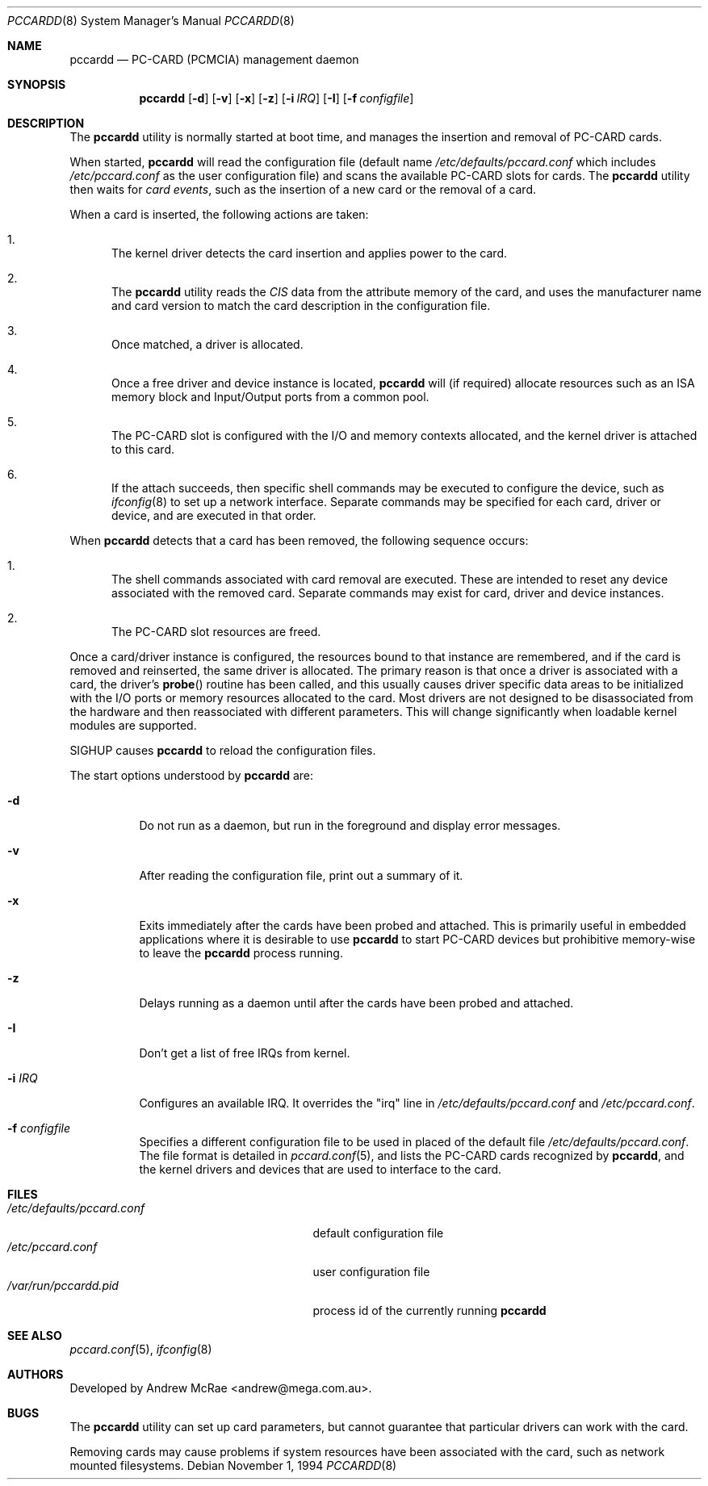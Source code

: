 .\"
.\" Copyright (c) 1994 Andrew McRae.  All rights reserved.
.\"
.\" Redistribution and use in source and binary forms, with or without
.\" modification, are permitted provided that the following conditions
.\" are met:
.\" 1. Redistributions of source code must retain the above copyright
.\"    notice, this list of conditions and the following disclaimer.
.\" 2. Redistributions in binary form must reproduce the above copyright
.\"    notice, this list of conditions and the following disclaimer in the
.\"    documentation and/or other materials provided with the distribution.
.\" 3. The name of the author may not be used to endorse or promote products
.\"    derived from this software without specific prior written permission.
.\"
.\" THIS SOFTWARE IS PROVIDED BY THE AUTHOR ``AS IS'' AND ANY EXPRESS OR
.\" IMPLIED WARRANTIES, INCLUDING, BUT NOT LIMITED TO, THE IMPLIED WARRANTIES
.\" OF MERCHANTABILITY AND FITNESS FOR A PARTICULAR PURPOSE ARE DISCLAIMED.
.\" IN NO EVENT SHALL THE AUTHOR BE LIABLE FOR ANY DIRECT, INDIRECT,
.\" INCIDENTAL, SPECIAL, EXEMPLARY, OR CONSEQUENTIAL DAMAGES (INCLUDING, BUT
.\" NOT LIMITED TO, PROCUREMENT OF SUBSTITUTE GOODS OR SERVICES; LOSS OF USE,
.\" DATA, OR PROFITS; OR BUSINESS INTERRUPTION) HOWEVER CAUSED AND ON ANY
.\" THEORY OF LIABILITY, WHETHER IN CONTRACT, STRICT LIABILITY, OR TORT
.\" (INCLUDING NEGLIGENCE OR OTHERWISE) ARISING IN ANY WAY OUT OF THE USE OF
.\" THIS SOFTWARE, EVEN IF ADVISED OF THE POSSIBILITY OF SUCH DAMAGE.
.\"
.\" $FreeBSD$
.\"
.Dd November 1, 1994
.Dt PCCARDD 8
.Os
.Sh NAME
.Nm pccardd
.Nd PC-CARD (PCMCIA) management daemon
.Sh SYNOPSIS
.Nm
.Op Fl d
.Op Fl v
.Op Fl x
.Op Fl z
.Op Fl i Ar IRQ
.Op Fl I
.Op Fl f Ar configfile
.Sh DESCRIPTION
The
.Nm
utility is normally started at boot time, and manages the insertion
and removal of PC-CARD cards.
.Pp
When started,
.Nm
will read the configuration file (default name
.Pa /etc/defaults/pccard.conf
which includes
.Pa /etc/pccard.conf
as the user configuration file)
and scans the available PC-CARD slots for cards.
The
.Nm
utility then waits for
.Em "card events" ,
such as the insertion of a new card or the removal
of a card.
.Pp
When a card is inserted, the following
actions are taken:
.Bl -enum
.It
The kernel driver detects the card insertion and applies
power to the card.
.It
The
.Nm
utility reads the
.Em CIS
data from the attribute memory of the card, and uses
the manufacturer name and card version to match
the card description in the configuration file.
.It
Once matched, a driver is allocated.
.It
Once a free driver and device instance is located,
.Nm
will (if required) allocate resources such as an ISA memory
block and Input/Output ports from a common pool.
.It
The PC-CARD slot is configured with the I/O and memory
contexts allocated, and the kernel driver is attached to
this card.
.It
If the attach succeeds, then specific shell commands
may be executed to configure the device, such as
.Xr ifconfig 8
to set up a network interface.
Separate commands may be specified
for each card, driver or device, and are executed in that order.
.El
.Pp
When
.Nm
detects that a card has been removed, the following sequence occurs:
.Bl -enum
.It
The shell commands associated with card removal are executed.
These
are intended to reset any device associated with the removed card.
Separate commands may exist for card, driver and device instances.
.It
The PC-CARD slot resources are freed.
.El
.Pp
Once a card/driver instance is configured, the resources
bound to that instance are remembered, and if the card is removed
and reinserted, the same driver is allocated.
The primary reason
is that once a driver is associated with a card, the
driver's
.Fn probe
routine has been called, and this usually causes driver specific
data areas to be initialized with the I/O ports or memory resources
allocated to the card.
Most drivers are not designed to be
disassociated from the hardware and then reassociated with different
parameters.
This will change significantly when loadable kernel
modules are supported.
.Pp
SIGHUP causes
.Nm
to reload the configuration files.
.Pp
The start options understood by
.Nm
are:
.Bl -tag -width Ds
.It Fl d
Do not run as a daemon, but run in the foreground and
display error messages.
.It Fl v
After reading the configuration file, print out a summary
of it.
.It Fl x
Exits immediately after the cards have been probed and attached.
This is primarily useful in embedded applications where it is
desirable to use
.Nm
to start PC-CARD devices but prohibitive memory-wise to leave the
.Nm
process running.
.It Fl z
Delays running as a daemon until after the cards have been probed and attached.
.It Fl I
Don't get a list of free IRQs from kernel.
.It Fl i Ar IRQ
Configures an available IRQ.  It overrides the "irq" line in
.Pa /etc/defaults/pccard.conf
and
.Pa /etc/pccard.conf .
.It Fl f Ar configfile
Specifies a different configuration file to be used
in placed of the default file
.Pa /etc/defaults/pccard.conf .
The file format is detailed in
.Xr pccard.conf 5 ,
and lists the PC-CARD cards recognized by
.Nm ,
and the kernel drivers and devices that are used to
interface to the card.
.El
.Sh FILES
.Bl -tag -width /etc/defaults/pccard.conf -compact
.It Pa /etc/defaults/pccard.conf
default configuration file
.It Pa /etc/pccard.conf
user configuration file
.It Pa /var/run/pccardd.pid
process id of the currently running
.Nm
.El
.Sh SEE ALSO
.Xr pccard.conf 5 ,
.Xr ifconfig 8
.Sh AUTHORS
Developed by
.An Andrew McRae Aq andrew@mega.com.au .
.Sh BUGS
The
.Nm
utility can set up card parameters, but cannot guarantee that
particular drivers can work with the card.
.Pp
Removing cards may cause problems if system resources
have been associated with the card, such as network
mounted filesystems.
